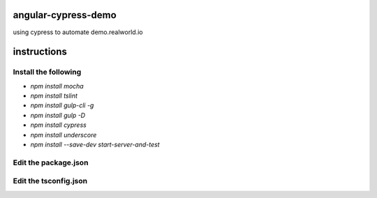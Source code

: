 angular-cypress-demo
====================
using cypress to automate demo.realworld.io

instructions
============

Install the following
---------------------

- `npm install mocha`
- `npm install tslint`
- `npm install gulp-cli -g`
- `npm install gulp -D`
- `npm install cypress`
- `npm install underscore`
- `npm install --save-dev start-server-and-test`

Edit the package.json
---------------------

.. code-type:: JSON

    {
        "scripts": {
            "cypress:open": "cypress open",
            "test": "cypress open",
            "start": "gulp",
            "ci": "start-server-and-test start http://localhost:3000 test"
        }
    }

Edit the tsconfig.json
----------------------

.. code-type:: JSON

    {
        "complilerOptions": {
            "allowJs": true,
            "baseUrl": "../node_modules",
            "types": [
                "cypress"
            ]
        },
        "include": [
            "**/*.*"
        ]
    }
